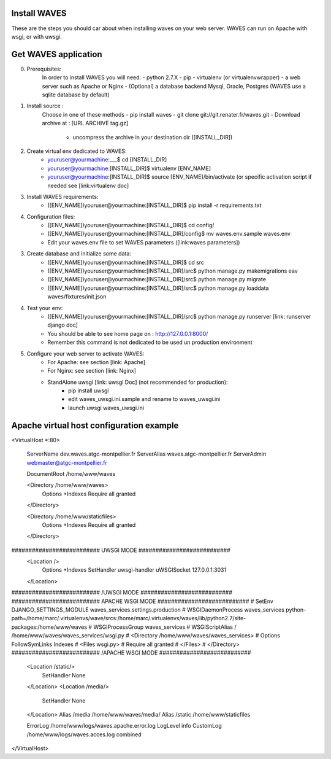 Install WAVES
-------------

These are the steps you should car about when installing waves on your web server.
WAVES can run on Apache with wsgi, or with uwsgi.


Get WAVES application
----------------------
0. Prerequisites:
    In order to install WAVES you will need:
    - python 2.7.X
    - pip
    - virtualenv (or virtualenvwrapper)
    - a web server such as Apache or Nginx
    - (Optional) a database backend Mysql, Oracle, Postgres (WAVES use a sqlite database by default)

1. Install source :
    Choose in one of these methods
    - pip install waves
    - git clone git://git.renater.fr/waves.git
    - Download archive at : [URL ARCHIVE tag.gz]
        - uncompress the archive in your destination dir ([INSTALL_DIR])

2. Create virtual env dedicated to WAVES:
    - youruser@yourmachine:___$ cd [INSTALL_DIR]
    - youruser@yourmachine:[INSTALL_DIR]$ virtualenv [ENV_NAME]
    - youruser@yourmachine:[INSTALL_DIR]$ source [ENV_NAME]/bin/activate (or specific activation script if needed see [link:virtualenv doc]

3. Install WAVES requirements:
    - ([ENV_NAME])youruser@yourmachine:[INSTALL_DIR]$ pip install -r requirements.txt

4. Configuration files:
    - ([ENV_NAME])youruser@yourmachine:[INSTALL_DIR]$ cd config/
    - ([ENV_NAME])youruser@yourmachine:[INSTALL_DIR]/config$ mv waves.env.sample waves.env
    - Edit your waves.env file to set WAVES parameters ([link:waves parameters])

3. Create database and initialize some data:
    - ([ENV_NAME])youruser@yourmachine:[INSTALL_DIR]$ cd src
    - ([ENV_NAME])youruser@yourmachine:[INSTALL_DIR]/src$ python manage.py makemigrations eav
    - ([ENV_NAME])youruser@yourmachine:[INSTALL_DIR]/src$ python manage.py migrate
    - ([ENV_NAME])youruser@yourmachine:[INSTALL_DIR]/src$ python manage.py loaddata waves/fixtures/init.json

4. Test your env:
    - ([ENV_NAME])youruser@yourmachine:[INSTALL_DIR]/src$ python manage.py runserver [link: runserver django doc]
    - You should be able to see home page on : http://127.0.0.1:8000/
    - Remember this command is not dedicated to be used un production environment

5. Configure your web server to activate WAVES:
    - For Apache: see section [link: Apache]
    - For Nginx: see section [link: Nginx]
    - StandAlone uwsgi [link: uwsgi Doc] (not recommended for production):
        - pip install uwsgi
        - edit waves_uwsgi.ini.sample and rename to waves_uwsgi.ini
        - launch uwsgi waves_uwsgi.ini

Apache virtual host configuration example
-----------------------------------------
<VirtualHost *:80>

    ServerName dev.waves.atgc-montpellier.fr
    ServerAlias waves.atgc-montpellier.fr
    ServerAdmin webmaster@atgc-montpellier.fr

    DocumentRoot /home/www/waves

    <Directory /home/www/waves>
      Options +Indexes
      Require all granted
    </Directory>

    <Directory /home/www/staticfiles>
      Options +Indexes
      Require all granted
    </Directory>

########################## UWSGI MODE ###########################
    <Location />
      Options +Indexes
      SetHandler uwsgi-handler
      uWSGISocket 127.0.0.1:3031
    </Location>
########################## /UWSGI MODE ###########################
########################## APACHE WSGI MODE ###########################
# SetEnv DJANGO_SETTINGS_MODULE waves_services.settings.production
# WSGIDaemonProcess waves_services python-path=/home/marc/.virtualenvs/wave/srcs:/home/marc/.virtualenvs/waves/lib/python2.7/site-packages:/home/www/waves
# WSGIProcessGroup waves_services
# WSGIScriptAlias / /home/www/waves/waves_services/wsgi.py
#    <Directory /home/www/waves/waves_services>
#      Options FollowSymLinks Indexes
#      <Files wsgi.py>
#	Require all granted
#      </Files>
#    </Directory>
########################## /APACHE WSGI MODE ###########################
    <Location /static/>
      SetHandler None
    </Location>
    <Location /media/>
      SetHandler None
    </Location>
    Alias /media /home/www/waves/media/
    Alias /static /home/www/staticfiles

    ErrorLog /home/www/logs/waves.apache.error.log
    LogLevel info
    CustomLog /home/www/logs/waves.acces.log combined




</VirtualHost>


